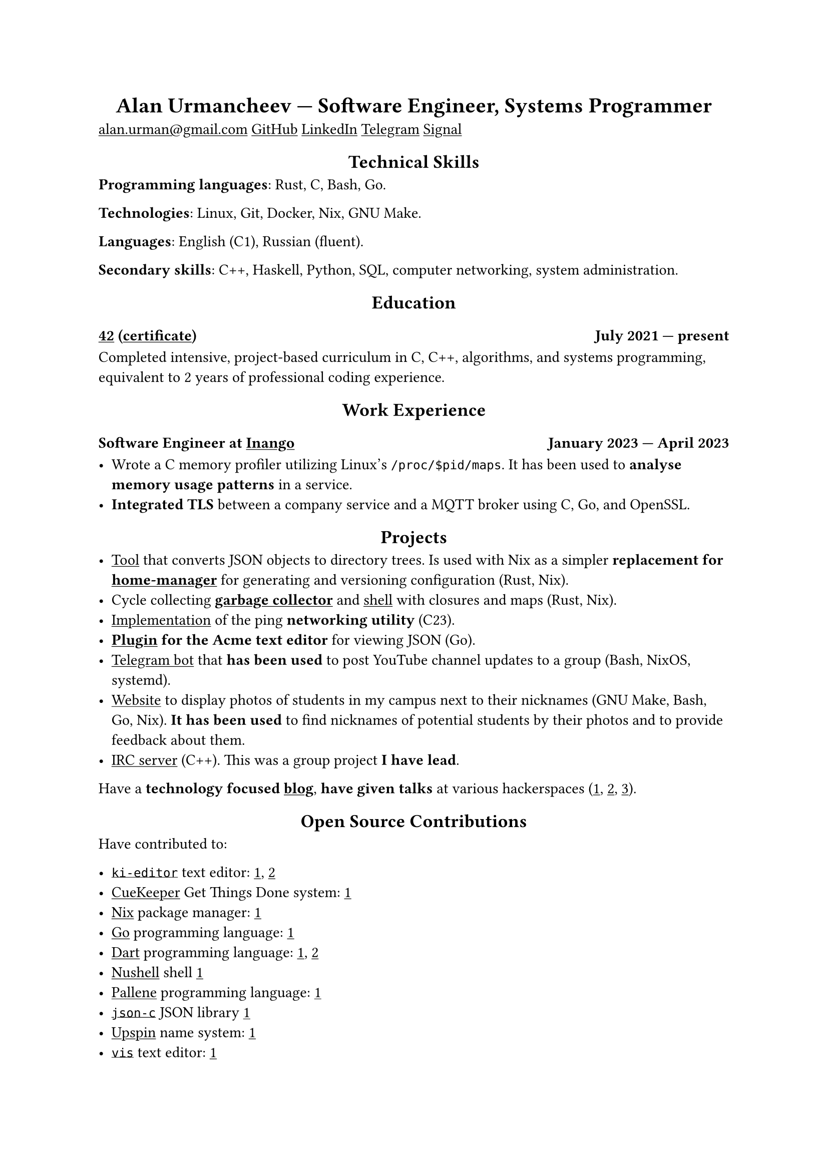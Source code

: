 #show link: underline
#show heading.where(level: 1): it => align(center, it)
#show heading.where(level: 2): it => align(center, it)

= Alan Urmancheev — Software Engineer, Systems Programmer

#link("mailto:alan.urman@gmail.com")
#link("https://github.com/alurm")[GitHub]
#link("https://linkedin.com/in/alurm")[LinkedIn]
#link("https://t.me/alurm")[Telegram]
#link("https://signal.me/#eu/ZH-viwUBe-3OuVix322oldcqy63d1zCk3Alea4RDRTO00KwKthBN25zt88Ut3isI")[Signal]

== Technical Skills

*Programming languages*: Rust, C, Bash, Go.

*Technologies*: Linux, Git, Docker, Nix, GNU Make.

*Languages*: English (C1), Russian (fluent).

*Secondary skills*: C++, Haskell, Python, SQL, computer networking, system administration.

== Education

// This links to GitHub so the link works in PDFs.
=== #link("https://42.fr")[42] (#link("https://raw.githubusercontent.com/alurm/alurm.github.io/refs/heads/main/resume/alan-urmancheev-42-yerevan-completion-certificate.pdf")[certificate]) #h(1fr) July 2021 — present

Completed intensive, project-based curriculum in C, C++, algorithms, and systems programming, equivalent to 2 years of professional coding experience.

== Work Experience

=== Software Engineer at #link("https://inango.com")[Inango] #h(1fr) January 2023 — April 2023

- Wrote a C memory profiler utilizing Linux's `/proc/$pid/maps`. It has been used to *analyse memory usage patterns* in a service.
- *Integrated TLS* between a company service and a MQTT broker using C, Go, and OpenSSL.

== Projects

- #link("https://github.com/alurm/json2dir")[Tool] that converts JSON objects to directory trees. Is used with Nix as a simpler *replacement for #link("https://github.com/nix-community/home-manager")[home-manager]* for generating and versioning configuration (Rust, Nix).
- Cycle collecting *#link("https://github.com/alurm/alush/blob/main/gc/README.md")[garbage collector]* and #link("https://github.com/alurm/alush")[shell] with closures and maps (Rust, Nix).
- #link("https://github.com/alurm/42-ping")[Implementation] of the ping *networking utility* (C23).
- *#link("https://github.com/alurm/JSON")[Plugin] for the Acme text editor* for viewing JSON (Go).
- #link("https://github.com/alurm/tsoping")[Telegram bot] that *has been used* to post YouTube channel updates to a group (Bash, NixOS, systemd).
- #link("https://github.com/alurm/pisciners-faces")[Website] to display photos of students in my campus next to their nicknames (GNU Make, Bash, Go, Nix). *It has been used* to find nicknames of potential students by their photos and to provide feedback about them.
- #link("https://github.com/alurm/irc")[IRC server] (C++). This was a group project *I have lead*.

Have a *technology focused #link("https://t.me/alurman")[blog]*, *have given talks* at various hackerspaces (#link("https://youtube.com/watch?v=BzqpjE7lgxw")[1], #link("https://youtube.com/watch?v=TJBGWVVmSNE")[2], #link("https://youtube.com/watch?v=noEbul27dHE")[3]).

== Open Source Contributions

Have contributed to:

- #link("https://github.com/ki-editor/ki-editor")[`ki-editor`] text editor: #link("https://github.com/ki-editor/ki-editor/pull/665")[1], #link("https://github.com/ki-editor/ki-editor/pull/663")[2]
- #link("https://github.com/talex5/cuekeeper")[CueKeeper] Get Things Done system: #link("https://github.com/talex5/cuekeeper/pull/45")[1]
- #link("https://github.com/nixos/nix")[Nix] package manager: #link("https://github.com/nixos/nix/pull/13525")[1]
- #link("https://github.com/golang")[Go] programming language: #link("https://github.com/golang/go/issues/62225")[1]
- #link("https://github.com/dart-lang")[Dart] programming language: #link("https://github.com/dart-lang/site-www/pull/4618")[1], #link("https://github.com/dart-lang/site-www/pull/5825")[2]
- #link("https://github.com/nushell")[Nushell] shell #link("https://github.com/nushell/nushell.github.io/pull/835")[1]
- #link("https://github.com/pallene-lang/pallene")[Pallene] programming language: #link("https://github.com/pallene-lang/pallene/pull/570")[1]
- #link("https://github.com/json-c/json-c")[`json-c`] JSON library #link("https://github.com/json-c/json-c/pull/858")[1]
- #link("https://github.com/upspin/upspin")[Upspin] name system: #link("https://github.com/upspin/upspin/issues/663")[1]
- #link("https://github.com/martanne/vis")[`vis`] text editor: #link("https://github.com/martanne/vis/pull/1239")[1]
